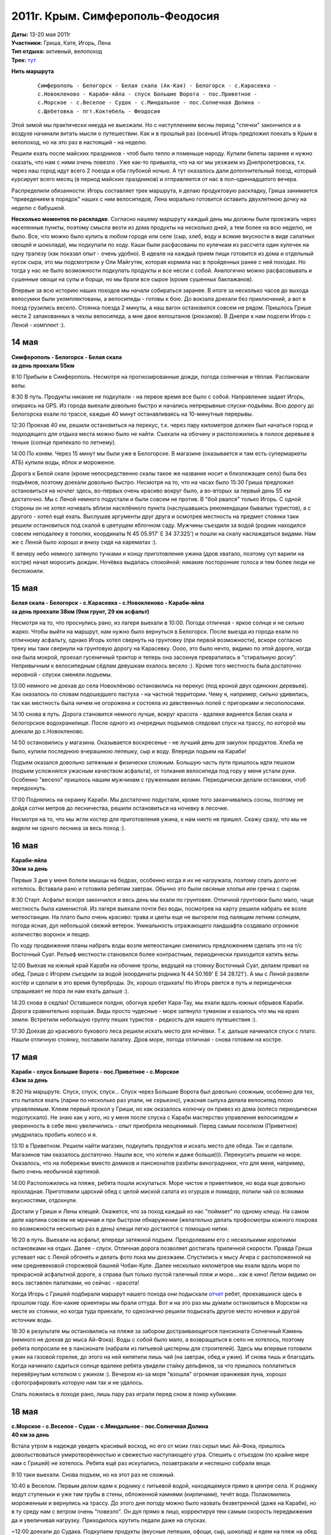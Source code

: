 2011г. Крым. Симферополь-Феодосия
=================================
.. raw:: html

    <div class="napokaz"
        data-box-width="7"
        data-picasa-user="naspeh"
        data-picasa-album="20110513_Krym_Yugo_vostochniy_Velo">
    </div>

| **Даты:** 13-20 мая 2011г
| **Участники:** Гриша, Катя, Игорь, Лена
| **Тип отдыха:** активный, велопоход
| **Трек:** `тут <http://www.gpsies.com/map.do?fileId=otsfiymqtmudpzgt>`_

.. MORE

**Нить маршрута**
 ::

    Симферополь - Белогорск - Белая скала (Ак-Кая) - Белогорск - с.Карасевка -
    с.Новокленово - Караби-яйла - спуск Большие Ворота - пос.Приветное -
    с.Морское - с.Веселое - Судак - с.Миндальное - пос.Солнечная Долина -
    с.Щебетовка - пгт.Коктебель - Феодосия


Этой зимой мы практически никуда не выезжали. Но с наступлением весны период "спячки" закончился и в воздухе начинали витать мысли о путешествии. Как и в прошлый раз (осенью) Игорь предложил поехать в Крым в велопоход, но на это раз в настоящий - на неделю.

Решили ехать после майских праздников - чтоб было тепло и поменьше народу. Купили билеты заранее и нужно сказать, что нам с ними очень повезло . Уже как-то привыкла, что на юг мы уезжаем из Днепропетровска, т.к. через наш город идут всего 2 поезда и оба глубокой ночью. А тут оказалось дали дополнительный поезд, который курсирует всего месяц (в период майских праздников) и отправляется от нас в пол-одиннадцатого вечера.

Распределили обязанности: Игорь составляет трек маршрута, я делаю продуктовую раскладку, Гриша занимается "приведением в порядок" наших с ним велосипедов, Лена морально готовится оставить двухлетнюю дочку на неделю с бабушкой.

**Несколько моментов по раскладке**. Согласно нашему маршруту каждый день мы должны были проезжать через населенные пункты, поэтому смысла везти из дома продукты на несколько дней, а тем более на всю неделю, не было. Все, что можно было купить в любом городе или селе (сыр, хлеб, воду и всякие вкусности в виде салатных овощей и шоколада), мы подкупали по ходу. Каши были расфасованы по кулечкам из рассчета один кулечек на одну трапезу (как показал опыт - очень удобно). В идеале на каждый прием пищи готовится из дома и отдельный кусок сыра, это мы подсмотрели у Оли Майгутяк, которая кормила нас в пройденных ранее с ней походах. Но тогда у нас не было возможности подкупать продукты и все несли с собой. Аналогично можно расфасовывать и сушенные овощи на супы и борщи, но мы брали все сырое (кроме сушенных баклажанов).

Впервые за всю историю наших походов мы начали собираться заранее. В итоге за несколько часов до выхода велосумки были укомплектованы, а велосипеды - готовы к бою. До вокзала доехали без приключений, а вот в поезд грузились весело. Стоянка поезда 2 минуты, а наш вагон остановился совсем не рядом. Пришлось Грише нести 2 запакованных в чехлы велосипеда, а мне  двое велоштанов (рюкзаков). В Днепре к нам подсели Игорь с Леной - комплект :).


14 мая
------
| **Симферополь - Белогорск - Белая скала**
| **за день проехали 55км**

8:10 Прибыли в Симферополь. Несмотря на прогнозированные дожди, погода солнечная и тёплая. Распаковали велы.

8:30 В путь. Продукты никакие не подкупали - на первое время все было с собой. Направление задает Игорь, опираясь на GPS.  Из города выехали довольно быстро и начались непрерывные спуски-подъёмы. Всю дорогу до Белогорска ехали по трассе, каждые 40 минут останавливаясь на 10-минутные перерывы.

12:30 Проехав 40 км, решили остановиться на перекус, т.к. через пару километров должен был начаться город и подходящего для отдыха места можно было не найти. Съехали на обочину и расположились в полосе деревьев в теньке (солнце припекало по летнему).

14:00 По коням. Через 15 минут мы были уже в Белогорске. В магазине (оказывается и там есть супермаркеты АТБ) купили воды, яблок и мороженое.

Дорога к Белой скале (кроме непосредственно скалы такое же название носит и близлежащее село) была без подъёмов, поэтому доехали довольно быстро. Несмотря на то, что на часах было 15:30 Гриша предложил остановиться на ночлег здесь, во-первых очень красиво вокруг было, а во-вторых за первый день 55 км достаточно. Мы с Леной немного подустали и были совсем не против. В "бой рвался" только Игорь. С одной стороны он не хотел ночевать вблизи населённого пункта (наслушавшись рекомендации бывалых туристов), а с другого - хотел ещё ехать. Выслушав аргументы друг друга и осмотрев местность на предмет стоянки таки решили остановиться под скалой в цветущем яблочном саду. Мужчины съездили за водой (родник находился совсем неподалеку в тополях, координаты N 45 05.917' E 34 37.325') и пошли на скалу наслаждаться видами. Нам же с Леной было хорошо и внизу сидя на карематах :).

К вечеру небо немного затянуло тучками и концу приготовления ужина (дров хватало, поэтому суп варили на костре) начал моросить дождик. Ночёвка выдалась спокойной: никакие посторонние голоса и тем более люди не беспокоили.


15 мая
------
| **Белая скала - Белогорск - с.Карасевка - с.Новокленово - Караби-яйла**
| **за день проехали 38км (9км грунт, 29 км асфальт)**

Несмотря на то, что проснулись рано, из лагеря выехали в 10:00. Погода отличная - яркое солнце и не сильно жарко. Чтобы выйти на маршрут, нам нужно было вернуться в Белогорск. После выезда из города ехали по отличному асфальту, однако Игорь хотел свернуть на грунтовку (при первой возможности), вскоре согласно треку мы таки свернули на грунтовую дорогу на Карасевку. Оооо, это было нечто, видимо по этой дороге, когда она была мокрой, проехал гусеничный трактор и теперь она засохнув превратилась в "стиральную доску". Непривычным к велосипедным сёдлам девушкам ехалось весело :). Кроме того местность была достаточно неровной - спуски сменяли подъемы.

13:00 немного не доехав до села Новоклёново остановились на перекус (под кроной двух одиноких деревьев). Как оказалось по словам подошедшего пастуха - на частной территории. Чему я, например, сильно удивилась, так как местность была ничем не огорожена и состояла из девственных полей с пригорками и лесополосами.

14:10 снова в путь. Дорога становится немного лучше, вокруг красота - вдалеке виднеется Белая скала и белогорское водохранилище. После одного из очередных подъемов следовал спуск на трассу, по которой мы доехали до с.Новокленово.

14:50 остановились у магазина. Оказывается воскресенье - не лучший день для закупок продуктов. Хлеба не было, купили последнюю вчерашнюю лепешку, сыр и воду. Впереди подъем на Караби!

Подъем оказался довольно затяжным и физически сложным. Большую часть пути пришлось идти пешком (подъем усложнялся ужасным качеством асфальта), от толкания велосипеда под гору у меня устали руки. Особенно "весело" пришлось нашим мужчинам с груженными велами. Периодически делали остановки, чтоб передохнуть.

17:00 Поднялись на окраину Караби. Мы достаточно подустали, кроме того заканчивались сосны, поэтому не дойдя сотни метров до лесничества, решили остановиться на ночевку в лесочке.

Несмотря на то, что мы жгли костер для приготовления ужина, к нам никто не пришел. Скажу сразу, что мы не видели ни одного лесника за весь поход :).


16 мая
------
| **Караби-яйла**
| **30км за день**

Первые 3 дня у меня болели мышцы на бедрах, особенно когда я их не нагружала, поэтому спать долго не хотелось. Вставала рано и готовила ребятам завтрак. Обычно это были овсяные хлопья или гречка с сыром.

8:30 Старт. Асфальт вскоре закончился и весь день мы ехали по грунтовке. Отличной грунтовки было мало, чаще местность была каменистой. Из лагеря выехали почти без воды, посмотрев на карту решили набрать ее возле метеостанции. На плато было очень красиво: трава и цветы еще не выгорели под палящим летним солнцем, погода ясная, дул небольшой свежий ветерок. Уникальность отражающего ландшафта создавало огромное количество воронок и пещер.

По ходу продвижения планы набрать воды возле метеостанции сменились предложением сделать это на т/с Восточный Суат. Рельеф местности становился более контрастным, периодически приходится катить велы.

12:00 Выехав на южный край Караби на обочине тропы, ведущей на стоянку Восточный Суат, делаем привал на обед. Гриша с Игорем съездили за водой (координаты родника N 44 50.169' E 34 28.121'). А мы с Леной развели костёр и сделали в это время бутерброды. Эх, хорошо отдыхать! Но Игорь рвется в путь и периодически спрашивает не пора ли нам ехать дальше :).

14:20 снова в седлах! Оставшиеся полдня, обогнув хребет Кара-Тау, мы ехали вдоль южных обрывов Караби. Дорога сравнительно хорошая. Виды просто чудесные - море затянуло туманом и казалось что мы на краю земли. Встретили небольшую группу пеших туристов - редкость для нашего путешествия :).

17:30 Доехав до красивого букового леса решили искать место для ночёвки. Т.к. дальше начинался спуск с плато. Нашли отличную стоянку, поставили палатку. Дров море, погода отличная - снова готовим на костре.


17 мая
------
| **Караби - спуск Большие Ворота - пос.Приветное - с.Морское**
| **43км за день**

8:20 На маршруте.
Спуск, спуск, спуск... Спуск через Большие Ворота был довольно сложным, особенно для тех, кто пытался ехать (парни по несколько раз упали, не серьезно), ужасная сыпуха делала велосипед плохо управляемым. Клеим первый прокол у Гриши, но как оказалось колючку он привез из дома (колесо периодически подспускало). Не знаю как у кого, но у меня после спуска с Караби мастерство управления велосипедом и уверенность в себе явно увеличились - опыт приобрела неоценимый. Перед самым поселком (Приветное) умудрилась пробить колесо и я.

13:10 в Приветном. Решили найти магазин, подкупить продуктов и искать место для обеда. Так и сделали. Магазинов там оказалось достаточно. Нашли все, что хотели и даже больше))). Перекусить решили на море. Оказалось, что на побережье вместо домиков и пансионатов разбиты виноградники, что для меня, например, было очень необычной картиной.

14:00 Расположились на пляже, ребята пошли искупаться. Море чистое и приветливое, но вода еще довольно прохладная. Приготовили царский обед с целой миской салата из огурцов и помидор, попили чай со всякими вкусностями, отдохнули.

Достали у Гриши и Лены клещей. Окажется, что за поход каждый из нас "поймает" по одному клещу. На самом деле картина совсем не мрачная и при быстром обнаружении (желательно делать профосмотры кожного покрова по возможности несколько раз в день) клещи легко достаются с помощью нитки.

16:20 в путь. Выехали на асфальт, впереди затяжной подъем. Преодолеваем его с несколькими короткими остановками на отдых. Далее - спуск. Отличная дорога позволяет достигать приличной скорости. Правда Гриша успевает нас с Леной обгонять и делать фото пока мы доезжаем. Спустились к мысу Агира с расположенной на нем средневековой сторожевой башней Чобан-Куле. Далее несколько километров мы ехали вдоль моря по прекрасной асфальтной дороге, а справа был только пустой галечный пляж и море... как в кино! Летом видимо он весь заставлен палатками, но сейчас - красота!

Когда Игорь с Гришей подбирали маршрут нашего похода они подыскали `отчет <http://speleo.marshruty.ru/Travels/Travel.aspx?TravelID=7f588338-2794-4c33-8df3-2e86e69e744a>`_  ребят, проехавшихся здесь в прошлом году. Кое-какие ориентиры мы брали оттуда. Вот и на это раз мы думали остановиться в Морском на месте их стоянки, но когда туда приехали, то однозначно решили подыскать другое место ночевки и другой источник воды.

18:30 в результате мы остановились на пляже за забором достраивающегося пансионата Солнечный Камень (немного не доехав до мыса Ай-Фока). Воды с собой было мало, а возвращаться в село не хотелось, поэтому ребята попросили ее в пансионате (набрали из питьевой цистерны для строителей). Здесь мы впервые готовили ужин на газовой горелке, до этого на ней кипятили лишь чай (на завтрак, обед и ужин). И снова тишь и благодать. Когда начинало садиться солнце вдалеке ребята увидели стайку дельфинов, за что пришлось поплатиться перевёрнутым котелком с ужином :). Вечером из-за моря "взошла" огромная оранжевая луна, хорошо сфотографировать которую нам так и не удалось.

Спать ложились в походе рано, лишь пару раз играли перед сном в покер кубиками.


18 мая
------
| **с.Морское - с.Веселое - Судак - с.Миндальное - пос.Солнечная Долина**
| **40 км за день**

Встала утром в надежде увидеть красивый восход, но его от моих глаз скрыл мыс Ай-Фока, пришлось довольствоваться умиротворённостью и свежестью наступающего утра. Спешить с отъездом (по крайне мере нам с Гришей) не хотелось. Ребята ещё раз искупались, позавтракали и неспешно собрали вещи.

9:10 таки выехали. Снова подъем, но на этот раз не сложный.

10:40 в Веселом. Первым делом едем к роднику с питьевой водой, находящемуся прямо в центре села. К роднику ведут ступеньки и уже там трубы в стены, обложенной камнями (кирпичами), течёт вода. Полакомились мороженным и вернулись на трассу. До этого дня погоду можно было назвать безветренной (даже на Караби), но в ту среду нам с ветром очень "повезло". Он дул прямо в лицо, корректируя тем самым скорость передвижения да и увеличивая нагрузку. Приходилось крутить педали даже на спусках.

~12:00 доехали до Судака. Подкупаем продукты (вкусные лепешки, офощи, сыр, шоколад) и едем на пляж на обед :)

12:20 на пляже. Расположились под навесами, т.к. солнце пекло прилично. Желающие смогли окунуться в море, пообедать и отдохнуть. Игорь с Леной решили сходить к Генуэзской крепости (я уже была там ранее, а Гриша не захотел), но как оказалось она их не впечатлила. Хотя издалека смотрелась достаточно красиво.

15:00 покидаем пляж и в путь. Выезжая из Судака на трассу закупаем воду. Как окажется по дороге до Солнечной Долины мы таки встретим родник, но вода в нем очень невкусная. Ветер становится все сильнее, скорость передвижения падает.

17:00 останавливаемся в селе Миндальное возле дегустационного зала Архадерессе и винного завода. Игорь с Леной покупают вино и мы едем дальше. Окружающие пейзажи и селения не впечатляют абсолютно: почти возле каждого дома пластиковые резервуары с привозной водой, жара, почти нет нормальной растительности (кроме виноградников). Однако впечатление сильно меняется, когда мы заезжаем в посёлок Солнечная Долина. Вокруг все очень ухожено и зелено, едем по кипарисовой аллее. Даже встретилась пятиэтажка, что на фоне "диких" гор выглядело довольно необычно.

18:30 Доехав до трассы Судак-Феодосия (вернее поднявшись) решаем искать место для ночлега. Спустились к речке от развилки, разбили лагерь. Это наша самая поздняя стоянка. Наконец-то воды в достатке - желающие могут помыться и помыть головы. Дров много. В этот день за общением у костра мы засиделись немного дольше, чем в предыдущие дни.


19 мая
------
| **с.Щебетовка - пгт.Коктебель - Феодосия**
| **31 км за день**

С погодой в походе нам конечно повезло - ни одного дождя :). Правда под конец похода солнце начинало печь уже с самого утра. Собирались не спеша ведь маршрут уже был практически пройден. Для нас с Гришей это была последняя ночёвка в палатке, т.к. мы решили провести последний день в Феодосии.

9:25 в путь. Вышли на трассу. Впереди нас ждал подъем. Снова передвижение усложнял постоянный ветер в лицо, и несмотря на то, что ехали по хорошей асфальтированной дороге, иногда приходилось вставать и вести велы. Поднялись на перевал и далее по крутому серпантину спустились в село Щебетовка. Там вдоль дороги масса магазинов и даже рынок. Подкупили продуктов и поехали в Коктебель.

12:00 на пляже в Коктебеле. Пообедали, покупались (кто хотел), обсудили дальнейшие планы. Игорю хотелось еще поколесить, поэтому он с Леной собирался ехать в Старый Крым, а мы - доехать до Феодосии, снять жилье и последний день провести в прогулках по городу. Впечатлений от велопохода хватало, а в Феодосии мы никогда ранее не были. Отдали ребятам палатку и все необходимое.

14:30 Выехали с пляжа. Вместе мы еще ехали около часа. Перед Подгородним ребята свернули налево, а мы поехали дальше по трассе. Гриша с облегчённым рюкзаком "летел" да и мне ехалось легко и радостно.

16:10 мы въехали в Феодосию. Спросили у прохожих как попасть на автовокзал. Оказалось, что их здесь два: местного и междугородного назначения. Нужный нам оказался на краю города.

17:00 приехали на автовокзал. Перед нами стояла задача купить билеты до Симферополя на 4 человек с 4 велосипедами на завтрашний вечер. Как оказалось она была нетривиальной. Немного пришлось побегать и побеспокоить кассира, выяснявшую какие автобусы (вместимость) в какое время будут ехать. В общем после ее рекомендаций билеты на автобус мы таки купили, но ответственность за багаж так и осталась на нас, нам так и было сказано "будете договариваться с водителем отдельно".

Оставалось найти жилье. На вокзале как ни странно совсем не оказалось предлагающих квартиры (на что мы в общем-то рассчитывали). Купили газету - объявлений о сдаче жилья 3 штуки и все какие-то неподходящие.  В итоге догадались спросить у девушки из привокзального отделения приватбанка, может ли она что-то подсказать. К счастью у нее оказался телефон хозяйки, сдающей жилье неподалёку от автовокзала. Девушка позвонила и буквально через пару минут за нами пришла приятная женщина. Нам показали два 2-х местных номера с разными удобствами - за 120 грн и 150 грн. Второй был гораздо уютнее и мы на него согласились. В номере кровать, душ, туалет, телевизор и даже кондиционер. В нашем распоряжении была летняя кухня с газовой плитой и холодильником. Хозяйка доброжелательно пообщалась с нами и посоветовала оставить велосипеды во дворе (пообещав, что завтра заберем их в целости и сохранности), где строители клали плитку. И вообще мы заметили, что местный народ как-то суетится: делает ремонт, строится (готовясь к сезону туристов). Оказалось, что как раз во время нашего приезда в Крыму наладилась погода, а до этого было холодно и заливали дожди.

В этот день мы города толком не видели - погуляли по окрестности, сходили на пляж (второй городской), купили продуктов. Прямо на привокзальной площади находится церковь св. вмч. Екатерины - очень приятная по виду. Осмотр других достопримечательностей мы оставили на следующий день.


20 мая
------
**Феодосия**

Проснулись не очень рано, отлично выспались! :) Позавтракали, теперь душа просила только зрелищ. Изучив карту-путеводитель  (купили накануне в киоске автовокзала) решили поехать в музей А.Грина и картинную галерею им. И. К. Айвазовского. Так и сделали. Вход в музей Грина стоил 20 грн, экскурсовода мы не брали - больше по душе самим походить посмотреть. Атмосфера и дизайн в целом понравились, проникшись непростой судьбой писателя мы даже в конце купили книгу с тремя его повестями.

В картинную галерею, которая, кстати сказать, находится совсем неподалёку, мы шли мимо неприглядных зданий требующих реставрации. И как позже оказалось - это и были здания галереи (2 корпуса). Здесь все обстояло серьёзней: вход 56 грн (взрослый), личные вещи нужно оставлять в гардеробе, телефоны отключить, разговаривать шёпотом, съёмка запрещена. До этого из моих познаний о творчестве Айвазовского было лишь то, что он любил и красиво рисовал море. Оказалось, что это действительно был основной сюжет его картин, но также в галерее были представлены портреты написанные Айвазовским и картины с религиозными сюжетами. В музее также были работы других авторов из коллекции Айвазовского.

Коррективы в нашу прогулку по городу внёс внезапно начавшийся к обеду дождь. Отведали пиццы местного приготовления и поехали домой (в номер). Утром созванивались с Игорем и Леной, они планировали после ночевки сразу ехать в Феодосию, как оказалось под дождь они таки попали хорошо.

Несколько слов стоит сказать о нашей "погрузке" в микроавтобус Феодосия-Симферополь. На автовокзал приехали заранее, ребята нас там уже ждали. Подошли к водителю - он согласился взять все 4 велосипеда за дополнительную плату по 20 грн с каждого. Велосипеды мы естественно сложили и стали пытаться "запихнуть" их в грузовой отсек "Эталона", влезало всего 2. Процесс пошел веселее, когда к нашим мужчинам присоединился, наблюдавший за происходящим со стороны, водитель соседнего рейса. Он, видимо имея бОльший опыт перевозок велосипедов, "впихнул" в автобус еще один. Оставшийся мы забрали с собой в салон. Доехали без приключений и благополучно погрузились в поезд.


Итоги и выводы
--------------
Понравилось проводить последний день похода сняв квартиру и гуляя по городу. Приехали домой отдохнувшие, чистые и сытые :)

За маршрут мы с Гришей проехали около 240 км, (280 км с дорогой до/от вокзала Днепродзержинска). У днепропетровчан, за счет посещения Старого Крыма, вышло около 270 км за поход (300 км всего от момента выезда из дома до возвращения).

Маршрут и поход в целом понравились!

Спасибо Игорю за составленный трек и ведение по маршруту, Грише - за то, что ждал нас с Леной, когда мы отставали, Лене - за хорошую компанию, мирозданию - за прекрасную погоду!
